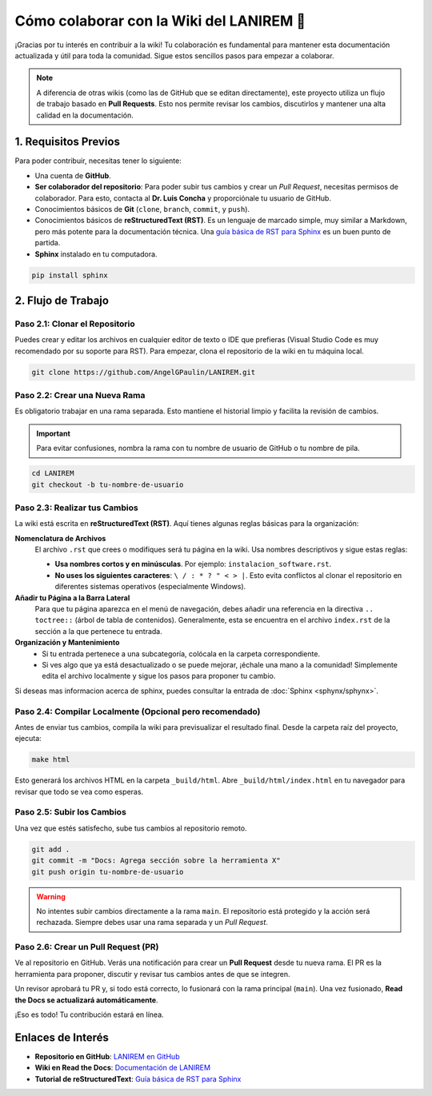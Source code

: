 .. _colaborar-wiki:

======================================
Cómo colaborar con la Wiki del LANIREM 🧠
======================================

¡Gracias por tu interés en contribuir a la wiki! Tu colaboración es fundamental
para mantener esta documentación actualizada y útil para toda la comunidad.
Sigue estos sencillos pasos para empezar a colaborar.

.. note::
   A diferencia de otras wikis (como las de GitHub que se editan directamente),
   este proyecto utiliza un flujo de trabajo basado en **Pull Requests**.
   Esto nos permite revisar los cambios, discutirlos y mantener una alta
   calidad en la documentación.


1. Requisitos Previos
=====================

Para poder contribuir, necesitas tener lo siguiente:

* Una cuenta de **GitHub**.
* **Ser colaborador del repositorio**: Para poder subir tus cambios y crear un
  *Pull Request*, necesitas permisos de colaborador. Para esto, contacta al
  **Dr. Luis Concha** y proporciónale tu usuario de GitHub.
* Conocimientos básicos de **Git** (``clone``, ``branch``, ``commit``, y ``push``).
* Conocimientos básicos de **reStructuredText (RST)**. Es un lenguaje de
  marcado simple, muy similar a Markdown, pero más potente para la documentación técnica.
  Una `guía básica de RST para Sphinx <https://www.sphinx-doc.org/en/master/usage/restructuredtext/basics.html>`_
  es un buen punto de partida.
* **Sphinx** instalado en tu computadora.

.. code-block:: bash

   pip install sphinx


2. Flujo de Trabajo
===================

Paso 2.1: Clonar el Repositorio
-------------------------------

Puedes crear y editar los archivos en cualquier editor de texto o IDE que prefieras
(Visual Studio Code es muy recomendado por su soporte para RST).
Para empezar, clona el repositorio de la wiki en tu máquina local.

.. code-block:: bash

   git clone https://github.com/AngelGPaulin/LANIREM.git


Paso 2.2: Crear una Nueva Rama
------------------------------

Es obligatorio trabajar en una rama separada. Esto mantiene el historial limpio
y facilita la revisión de cambios.

.. important::
   Para evitar confusiones, nombra la rama con tu nombre de usuario de GitHub
   o tu nombre de pila.

.. code-block:: bash

   cd LANIREM
   git checkout -b tu-nombre-de-usuario


Paso 2.3: Realizar tus Cambios
------------------------------

La wiki está escrita en **reStructuredText (RST)**. Aquí tienes algunas reglas
básicas para la organización:

**Nomenclatura de Archivos**
  El archivo ``.rst`` que crees o modifiques será tu página en la wiki.
  Usa nombres descriptivos y sigue estas reglas:

  * **Usa nombres cortos y en minúsculas**. Por ejemplo: ``instalacion_software.rst``.
  * **No uses los siguientes caracteres**: ``\ / : * ? " < > |``. Esto evita
    conflictos al clonar el repositorio en diferentes sistemas operativos (especialmente Windows).

**Añadir tu Página a la Barra Lateral**
  Para que tu página aparezca en el menú de navegación, debes añadir una referencia
  en la directiva ``.. toctree::`` (árbol de tabla de contenidos).
  Generalmente, esta se encuentra en el archivo ``index.rst`` de la sección
  a la que pertenece tu entrada.

**Organización y Mantenimiento**
  * Si tu entrada pertenece a una subcategoría, colócala en la carpeta correspondiente.
  * Si ves algo que ya está desactualizado o se puede mejorar, ¡échale una mano a la
    comunidad! Simplemente edita el archivo localmente y sigue los pasos para
    proponer tu cambio.

Si deseas mas informacion acerca de sphinx, puedes consultar la entrada de :doc:`Sphinx <sphynx/sphynx>`.


Paso 2.4: Compilar Localmente (Opcional pero recomendado)
---------------------------------------------------------

Antes de enviar tus cambios, compila la wiki para previsualizar el resultado final.
Desde la carpeta raíz del proyecto, ejecuta:

.. code-block:: bash

   make html

Esto generará los archivos HTML en la carpeta ``_build/html``. Abre
``_build/html/index.html`` en tu navegador para revisar que todo se vea como esperas.


Paso 2.5: Subir los Cambios
---------------------------

Una vez que estés satisfecho, sube tus cambios al repositorio remoto.

.. code-block:: bash

   git add .
   git commit -m "Docs: Agrega sección sobre la herramienta X"
   git push origin tu-nombre-de-usuario

.. warning::
   No intentes subir cambios directamente a la rama ``main``. El repositorio
   está protegido y la acción será rechazada. Siempre debes usar una rama
   separada y un *Pull Request*.


Paso 2.6: Crear un Pull Request (PR)
------------------------------------

Ve al repositorio en GitHub. Verás una notificación para crear un **Pull Request**
desde tu nueva rama. El PR es la herramienta para proponer, discutir y revisar
tus cambios antes de que se integren.

Un revisor aprobará tu PR y, si todo está correcto, lo fusionará con la rama
principal (``main``). Una vez fusionado, **Read the Docs se actualizará
automáticamente**.

¡Eso es todo! Tu contribución estará en línea.


Enlaces de Interés
==================

* **Repositorio en GitHub**: `LANIREM en GitHub <https://github.com/AngelGPaulin/LANIREM>`_
* **Wiki en Read the Docs**: `Documentación de LANIREM <https://lanirem.readthedocs.io/en/latest/Introduccion/introduccion.html>`_
* **Tutorial de reStructuredText**: `Guía básica de RST para Sphinx <https://www.sphinx-doc.org/en/master/usage/restructuredtext/basics.html>`_